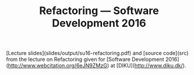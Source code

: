 #+TITLE: Refactoring — Software Development 2016

[Lecture slides](slides/output/su16-refactoring.pdf) and [source code](src)
from the lecture on Refactoring given for [Software Development
2016](http://www.webcitation.org/6eJN9ZMzG) at [DIKU](http://www.diku.dk/).
